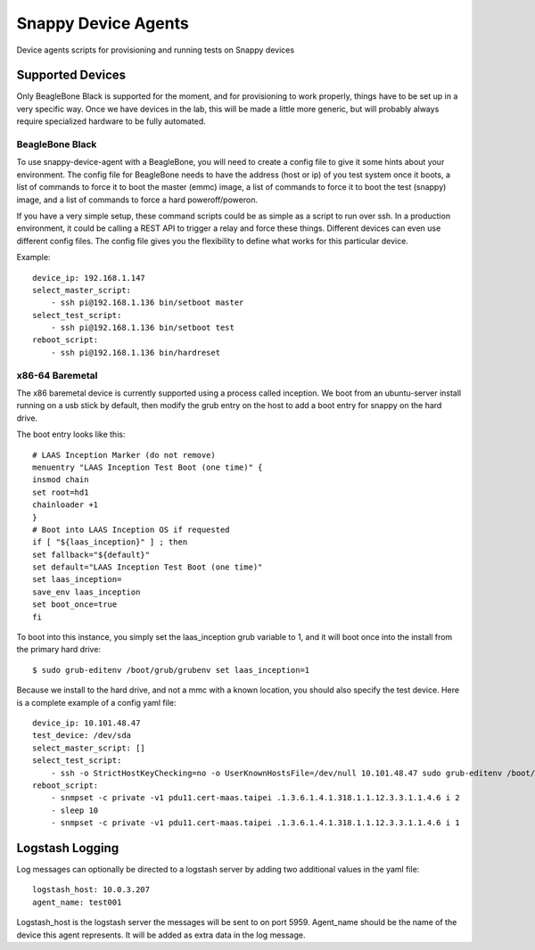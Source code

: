 Snappy Device Agents
####################

Device agents scripts for provisioning and running tests on Snappy
devices

Supported Devices
=================

Only BeagleBone Black is supported for the moment, and for provisioning
to work properly, things have to be set up in a very specific way.  Once
we have devices in the lab, this will be made a little more generic, but
will probably always require specialized hardware to be fully automated.

BeagleBone Black
----------------

To use snappy-device-agent with a BeagleBone, you will need to create a
config file to give it some hints about your environment. The config
file for BeagleBone needs to have the address (host or ip) of you test
system once it boots, a list of commands to force it to boot the master
(emmc) image, a list of commands to force it to boot the test (snappy)
image, and a list of commands to force a hard poweroff/poweron.

If you have a very simple setup, these command scripts could be as
simple as a script to run over ssh. In a production environment, it
could be calling a REST API to trigger a relay and force these things.
Different devices can even use different config files. The config file
gives you the flexibility to define what works for this particular device.

Example::

    device_ip: 192.168.1.147
    select_master_script:
        - ssh pi@192.168.1.136 bin/setboot master
    select_test_script:
        - ssh pi@192.168.1.136 bin/setboot test
    reboot_script:
        - ssh pi@192.168.1.136 bin/hardreset

x86-64 Baremetal
----------------

The x86 baremetal device is currently supported using a process called inception. We boot from an ubuntu-server install running on a usb stick by default, then modify the grub entry on the host to add a boot entry for snappy on the hard drive.

The boot entry looks like this::

    # LAAS Inception Marker (do not remove)
    menuentry "LAAS Inception Test Boot (one time)" {
    insmod chain
    set root=hd1
    chainloader +1
    }
    # Boot into LAAS Inception OS if requested
    if [ "${laas_inception}" ] ; then
    set fallback="${default}"
    set default="LAAS Inception Test Boot (one time)"
    set laas_inception=
    save_env laas_inception
    set boot_once=true
    fi

To boot into this instance, you simply set the laas_inception grub variable to 1, and it will boot once into the install from the primary hard drive::

    $ sudo grub-editenv /boot/grub/grubenv set laas_inception=1

Because we install to the hard drive, and not a mmc with a known location, you should also specify the test device. Here is a complete example of a config yaml file::

    device_ip: 10.101.48.47
    test_device: /dev/sda
    select_master_script: []
    select_test_script:
        - ssh -o StrictHostKeyChecking=no -o UserKnownHostsFile=/dev/null 10.101.48.47 sudo grub-editenv /boot/grub/grubenv set laas_inception=1
    reboot_script:
        - snmpset -c private -v1 pdu11.cert-maas.taipei .1.3.6.1.4.1.318.1.1.12.3.3.1.1.4.6 i 2
        - sleep 10
        - snmpset -c private -v1 pdu11.cert-maas.taipei .1.3.6.1.4.1.318.1.1.12.3.3.1.1.4.6 i 1


Logstash Logging
================

Log messages can optionally be directed to a logstash server by adding
two additional values in the yaml file::

    logstash_host: 10.0.3.207
    agent_name: test001

Logstash_host is the logstash server the messages will be sent to on port 5959.
Agent_name should be the name of the device this agent represents. It
will be added as extra data in the log message.
